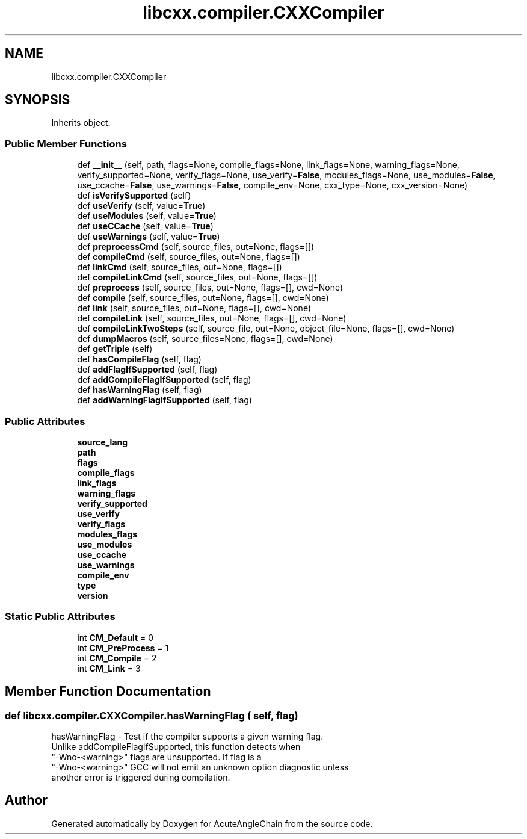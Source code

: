 .TH "libcxx.compiler.CXXCompiler" 3 "Sun Jun 3 2018" "AcuteAngleChain" \" -*- nroff -*-
.ad l
.nh
.SH NAME
libcxx.compiler.CXXCompiler
.SH SYNOPSIS
.br
.PP
.PP
Inherits object\&.
.SS "Public Member Functions"

.in +1c
.ti -1c
.RI "def \fB__init__\fP (self, path, flags=None, compile_flags=None, link_flags=None, warning_flags=None, verify_supported=None, verify_flags=None, use_verify=\fBFalse\fP, modules_flags=None, use_modules=\fBFalse\fP, use_ccache=\fBFalse\fP, use_warnings=\fBFalse\fP, compile_env=None, cxx_type=None, cxx_version=None)"
.br
.ti -1c
.RI "def \fBisVerifySupported\fP (self)"
.br
.ti -1c
.RI "def \fBuseVerify\fP (self, value=\fBTrue\fP)"
.br
.ti -1c
.RI "def \fBuseModules\fP (self, value=\fBTrue\fP)"
.br
.ti -1c
.RI "def \fBuseCCache\fP (self, value=\fBTrue\fP)"
.br
.ti -1c
.RI "def \fBuseWarnings\fP (self, value=\fBTrue\fP)"
.br
.ti -1c
.RI "def \fBpreprocessCmd\fP (self, source_files, out=None, flags=[])"
.br
.ti -1c
.RI "def \fBcompileCmd\fP (self, source_files, out=None, flags=[])"
.br
.ti -1c
.RI "def \fBlinkCmd\fP (self, source_files, out=None, flags=[])"
.br
.ti -1c
.RI "def \fBcompileLinkCmd\fP (self, source_files, out=None, flags=[])"
.br
.ti -1c
.RI "def \fBpreprocess\fP (self, source_files, out=None, flags=[], cwd=None)"
.br
.ti -1c
.RI "def \fBcompile\fP (self, source_files, out=None, flags=[], cwd=None)"
.br
.ti -1c
.RI "def \fBlink\fP (self, source_files, out=None, flags=[], cwd=None)"
.br
.ti -1c
.RI "def \fBcompileLink\fP (self, source_files, out=None, flags=[], cwd=None)"
.br
.ti -1c
.RI "def \fBcompileLinkTwoSteps\fP (self, source_file, out=None, object_file=None, flags=[], cwd=None)"
.br
.ti -1c
.RI "def \fBdumpMacros\fP (self, source_files=None, flags=[], cwd=None)"
.br
.ti -1c
.RI "def \fBgetTriple\fP (self)"
.br
.ti -1c
.RI "def \fBhasCompileFlag\fP (self, flag)"
.br
.ti -1c
.RI "def \fBaddFlagIfSupported\fP (self, flag)"
.br
.ti -1c
.RI "def \fBaddCompileFlagIfSupported\fP (self, flag)"
.br
.ti -1c
.RI "def \fBhasWarningFlag\fP (self, flag)"
.br
.ti -1c
.RI "def \fBaddWarningFlagIfSupported\fP (self, flag)"
.br
.in -1c
.SS "Public Attributes"

.in +1c
.ti -1c
.RI "\fBsource_lang\fP"
.br
.ti -1c
.RI "\fBpath\fP"
.br
.ti -1c
.RI "\fBflags\fP"
.br
.ti -1c
.RI "\fBcompile_flags\fP"
.br
.ti -1c
.RI "\fBlink_flags\fP"
.br
.ti -1c
.RI "\fBwarning_flags\fP"
.br
.ti -1c
.RI "\fBverify_supported\fP"
.br
.ti -1c
.RI "\fBuse_verify\fP"
.br
.ti -1c
.RI "\fBverify_flags\fP"
.br
.ti -1c
.RI "\fBmodules_flags\fP"
.br
.ti -1c
.RI "\fBuse_modules\fP"
.br
.ti -1c
.RI "\fBuse_ccache\fP"
.br
.ti -1c
.RI "\fBuse_warnings\fP"
.br
.ti -1c
.RI "\fBcompile_env\fP"
.br
.ti -1c
.RI "\fBtype\fP"
.br
.ti -1c
.RI "\fBversion\fP"
.br
.in -1c
.SS "Static Public Attributes"

.in +1c
.ti -1c
.RI "int \fBCM_Default\fP = 0"
.br
.ti -1c
.RI "int \fBCM_PreProcess\fP = 1"
.br
.ti -1c
.RI "int \fBCM_Compile\fP = 2"
.br
.ti -1c
.RI "int \fBCM_Link\fP = 3"
.br
.in -1c
.SH "Member Function Documentation"
.PP 
.SS "def libcxx\&.compiler\&.CXXCompiler\&.hasWarningFlag ( self,  flag)"

.PP
.nf
hasWarningFlag - Test if the compiler supports a given warning flag.
Unlike addCompileFlagIfSupported, this function detects when
"-Wno-<warning>" flags are unsupported. If flag is a
"-Wno-<warning>" GCC will not emit an unknown option diagnostic unless
another error is triggered during compilation.

.fi
.PP
 

.SH "Author"
.PP 
Generated automatically by Doxygen for AcuteAngleChain from the source code\&.
